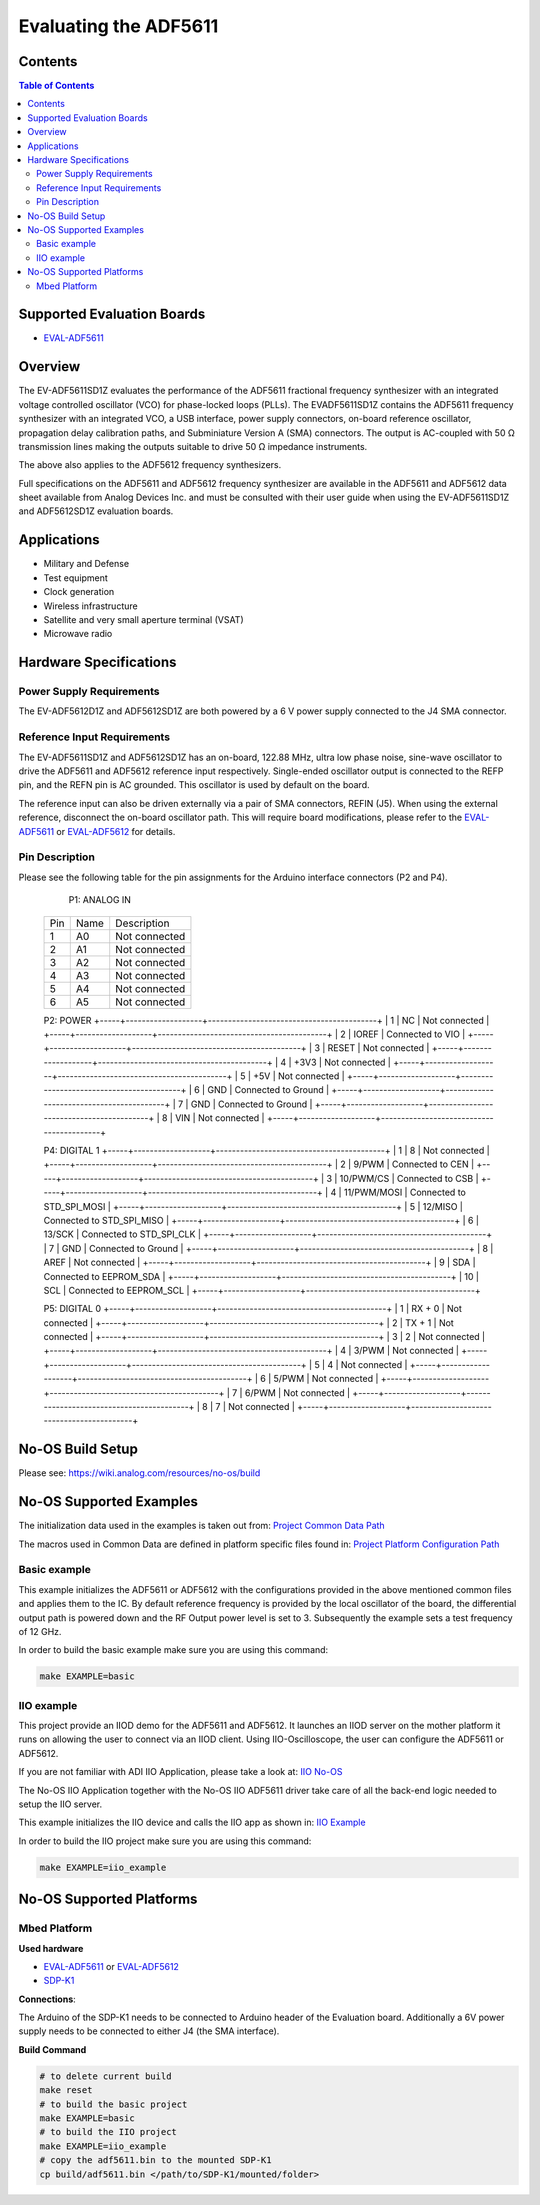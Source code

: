 Evaluating the ADF5611
======================

.. no-os-doxygen::

Contents
--------

.. contents:: Table of Contents
	:depth: 3

Supported Evaluation Boards
---------------------------

* `EVAL-ADF5611 <https://www.analog.com/en/resources/evaluation-hardware-and-software/evaluation-boards-kits/eval-adf5611.html>`_

Overview
--------

The EV-ADF5611SD1Z evaluates the performance of the ADF5611 fractional
frequency synthesizer with an integrated voltage controlled oscillator
(VCO) for phase-locked loops (PLLs). The EVADF5611SD1Z contains the ADF5611
frequency synthesizer with an integrated VCO, a USB interface, power supply 
connectors, on-board reference oscillator, propagation delay calibration paths,
and Subminiature Version A (SMA) connectors. The output is AC-coupled with 
50 Ω transmission lines making the outputs suitable to drive 50 Ω impedance 
instruments. 

The above also applies to the ADF5612 frequency synthesizers.

Full specifications on the ADF5611 and ADF5612 frequency synthesizer are 
available in the ADF5611 and ADF5612 data sheet available from 
Analog Devices Inc. and must be consulted with their user guide when using 
the EV-ADF5611SD1Z and ADF5612SD1Z evaluation boards.


Applications
------------

* Military and Defense
* Test equipment
* Clock generation
* Wireless infrastructure
* Satellite and very small aperture terminal (VSAT)
* Microwave radio

Hardware Specifications
-----------------------

Power Supply Requirements
^^^^^^^^^^^^^^^^^^^^^^^^^

The EV-ADF5612D1Z and ADF5612SD1Z are both powered by a 6 V power supply 
connected to the J4 SMA connector.

Reference Input Requirements
^^^^^^^^^^^^^^^^^^^^^^^^^^^^

The EV-ADF5611SD1Z and ADF5612SD1Z has an on-board, 122.88 MHz, ultra low phase noise, 
sine-wave oscillator to drive the ADF5611 and ADF5612 reference input respectively. 
Single-ended oscillator output is connected to the REFP pin, and the REFN pin is AC 
grounded. This oscillator is used by default on the board. 

The reference input can also be driven externally via a pair of SMA connectors,
REFIN (J5). When using the external reference, disconnect the on-board oscillator path. 
This will require board modifications, please refer to the `EVAL-ADF5611 <https://www.analog.com/en/resources/evaluation-hardware-and-software/evaluation-boards-kits/eval-adf5611.html>`_ or `EVAL-ADF5612 <https://www.analog.com/en/resources/evaluation-hardware-and-software/evaluation-boards-kits/eval-adf5612.html>`_ 
for details.

Pin Description
^^^^^^^^^^^^^^^

Please see the following table for the pin assignments for the Arduino interface
connectors (P2 and P4).

	P1: ANALOG IN

    +-----+-------------------+------------------------------------------+
    | Pin | Name              | Description                              |
    +-----+-------------------+------------------------------------------+
    | 1   | A0                | Not connected                            |
    +-----+-------------------+------------------------------------------+
    | 2   | A1                | Not connected                            |
    +-----+-------------------+------------------------------------------+
    | 3   | A2                | Not connected                            |
    +-----+-------------------+------------------------------------------+
    | 4   | A3                | Not connected                            |
    +-----+-------------------+------------------------------------------+
    | 5   | A4                | Not connected                            |
    +-----+-------------------+------------------------------------------+
    | 6   | A5                | Not connected                            |
    +-----+-------------------+------------------------------------------+
    
    P2: POWER
    +-----+-------------------+------------------------------------------+
    | 1   | NC                | Not connected                            |
    +-----+-------------------+------------------------------------------+
    | 2   | IOREF             | Connected to VIO                         |
    +-----+-------------------+------------------------------------------+
    | 3   | RESET             | Not connected                            |
    +-----+-------------------+------------------------------------------+
    | 4   | +3V3              | Not connected                            |
    +-----+-------------------+------------------------------------------+
    | 5   | +5V               | Not connected                            |
    +-----+-------------------+------------------------------------------+
    | 6   | GND               | Connected to Ground                      |
    +-----+-------------------+------------------------------------------+
    | 7   | GND               | Connected to Ground                      |
    +-----+-------------------+------------------------------------------+
    | 8   | VIN               | Not connected                            |
    +-----+-------------------+------------------------------------------+
    
    P4: DIGITAL 1
    +-----+-------------------+------------------------------------------+
    | 1   | 8                 | Not connected                            |
    +-----+-------------------+------------------------------------------+
    | 2   | 9/PWM             | Connected to CEN                         |
    +-----+-------------------+------------------------------------------+
    | 3   | 10/PWM/CS         | Connected to CSB                         |
    +-----+-------------------+------------------------------------------+
    | 4   | 11/PWM/MOSI       | Connected to STD_SPI_MOSI                |
    +-----+-------------------+------------------------------------------+
    | 5   | 12/MISO           | Connected to STD_SPI_MISO                |
    +-----+-------------------+------------------------------------------+
    | 6   | 13/SCK            | Connected to STD_SPI_CLK                 |
    +-----+-------------------+------------------------------------------+
    | 7   | GND               | Connected to Ground                      |
    +-----+-------------------+------------------------------------------+
    | 8   | AREF              | Not connected                            |
    +-----+-------------------+------------------------------------------+
    | 9   | SDA               | Connected to EEPROM_SDA                  |
    +-----+-------------------+------------------------------------------+
    | 10  | SCL               | Connected to EEPROM_SCL                  |
    +-----+-------------------+------------------------------------------+
    
    P5: DIGITAL 0
    +-----+-------------------+------------------------------------------+
    | 1   | RX + 0            | Not connected                            |
    +-----+-------------------+------------------------------------------+
    | 2   | TX + 1            | Not connected                            |
    +-----+-------------------+------------------------------------------+
    | 3   | 2                 | Not connected                            |
    +-----+-------------------+------------------------------------------+
    | 4   | 3/PWM             | Not connected                            |
    +-----+-------------------+------------------------------------------+
    | 5   | 4                 | Not connected                            |
    +-----+-------------------+------------------------------------------+
    | 6   | 5/PWM             | Not connected                            |
    +-----+-------------------+------------------------------------------+
    | 7   | 6/PWM             | Not connected                            |
    +-----+-------------------+------------------------------------------+
    | 8   | 7                 | Not connected                            |
    +-----+-------------------+------------------------------------------+

No-OS Build Setup
-----------------

Please see: https://wiki.analog.com/resources/no-os/build

No-OS Supported Examples
------------------------

The initialization data used in the examples is taken out from:
`Project Common Data Path <https://github.com/analogdevicesinc/no-OS/tree/main/projects/adf5611/src/common>`_

The macros used in Common Data are defined in platform specific files found in:
`Project Platform Configuration Path <https://github.com/analogdevicesinc/no-OS/tree/main/projects/adf5611/src/platform>`_

Basic example
^^^^^^^^^^^^^

This example initializes the ADF5611 or ADF5612 with the configurations 
provided in the  above mentioned common files and applies them to the IC. 
By default reference frequency is provided by the local oscillator of the 
board, the differential output path is powered down and the RF Output power 
level is set to 3. Subsequently the example sets a test frequency of 12 GHz.


In order to build the basic example make sure you are using this command:

.. code-block:: bash

	make EXAMPLE=basic

IIO example
^^^^^^^^^^^

This project provide an IIOD demo for the ADF5611 and ADF5612. It launches an 
IIOD server on the mother platform it runs on allowing the user to connect 
via an IIOD client. Using IIO-Oscilloscope, the user can configure the ADF5611 
or ADF5612. 

If you are not familiar with ADI IIO Application, please take a look at:
`IIO No-OS <https://wiki.analog.com/resources/tools-software/no-os-software/iio>`_

The No-OS IIO Application together with the No-OS IIO ADF5611 driver take care
of all the back-end logic needed to setup the IIO server.

This example initializes the IIO device and calls the IIO app as shown in:
`IIO Example <https://github.com/analogdevicesinc/no-OS/tree/main/projects/adf5611/src/examples/iio_example>`_

In order to build the IIO project make sure you are using this command:

.. code-block:: bash

	make EXAMPLE=iio_example

No-OS Supported Platforms
-------------------------

Mbed Platform
^^^^^^^^^^^^^

**Used hardware**

* `EVAL-ADF5611 <https://www.analog.com/en/resources/evaluation-hardware-and-software/evaluation-boards-kits/eval-adf5611.html>`_ or `EVAL-ADF5612 <https://www.analog.com/en/resources/evaluation-hardware-and-software/evaluation-boards-kits/eval-adf5612.html>`_
* `SDP-K1 <https://www.analog.com/en/resources/evaluation-hardware-and-software/evaluation-boards-kits/sdp-k1.html>`_

**Connections**:

The Arduino of the SDP-K1 needs to be connected to Arduino header of the 
Evaluation board.
Additionally a 6V power supply needs to be connected to either J4 
(the SMA interface).

**Build Command**

.. code-block:: bash

	# to delete current build
	make reset
	# to build the basic project
	make EXAMPLE=basic
	# to build the IIO project
	make EXAMPLE=iio_example
	# copy the adf5611.bin to the mounted SDP-K1
	cp build/adf5611.bin </path/to/SDP-K1/mounted/folder>
